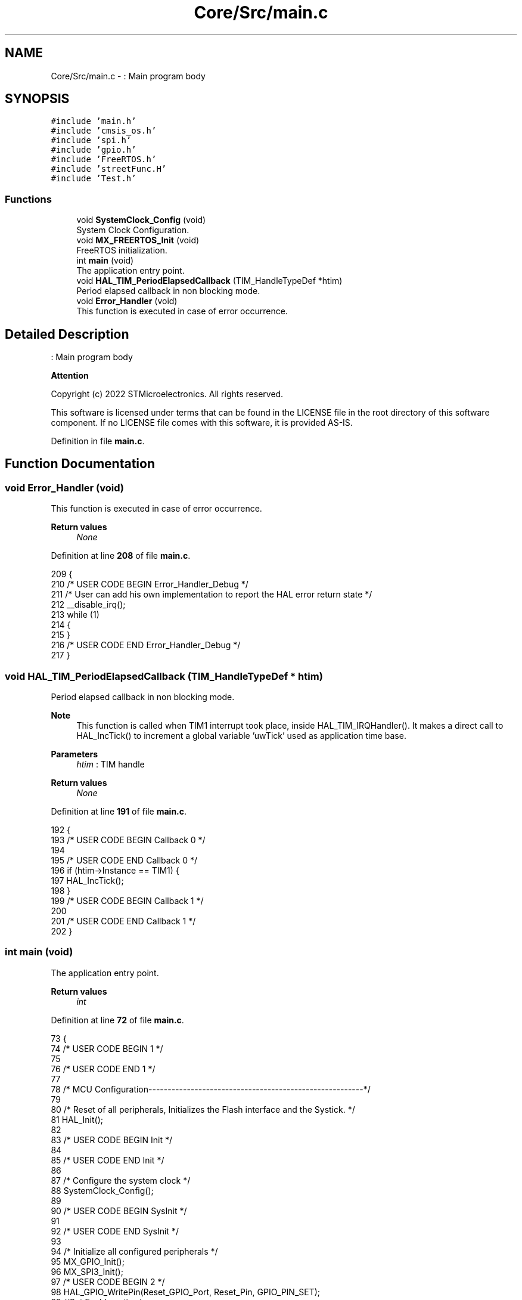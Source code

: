 .TH "Core/Src/main.c" 3 "Thu Dec 15 2022" "street" \" -*- nroff -*-
.ad l
.nh
.SH NAME
Core/Src/main.c \- : Main program body  

.SH SYNOPSIS
.br
.PP
\fC#include 'main\&.h'\fP
.br
\fC#include 'cmsis_os\&.h'\fP
.br
\fC#include 'spi\&.h'\fP
.br
\fC#include 'gpio\&.h'\fP
.br
\fC#include 'FreeRTOS\&.h'\fP
.br
\fC#include 'streetFunc\&.H'\fP
.br
\fC#include 'Test\&.h'\fP
.br

.SS "Functions"

.in +1c
.ti -1c
.RI "void \fBSystemClock_Config\fP (void)"
.br
.RI "System Clock Configuration\&. "
.ti -1c
.RI "void \fBMX_FREERTOS_Init\fP (void)"
.br
.RI "FreeRTOS initialization\&. "
.ti -1c
.RI "int \fBmain\fP (void)"
.br
.RI "The application entry point\&. "
.ti -1c
.RI "void \fBHAL_TIM_PeriodElapsedCallback\fP (TIM_HandleTypeDef *htim)"
.br
.RI "Period elapsed callback in non blocking mode\&. "
.ti -1c
.RI "void \fBError_Handler\fP (void)"
.br
.RI "This function is executed in case of error occurrence\&. "
.in -1c
.SH "Detailed Description"
.PP 
: Main program body 


.PP
\fBAttention\fP
.RS 4

.RE
.PP
Copyright (c) 2022 STMicroelectronics\&. All rights reserved\&.
.PP
This software is licensed under terms that can be found in the LICENSE file in the root directory of this software component\&. If no LICENSE file comes with this software, it is provided AS-IS\&. 
.PP
Definition in file \fBmain\&.c\fP\&.
.SH "Function Documentation"
.PP 
.SS "void Error_Handler (void)"

.PP
This function is executed in case of error occurrence\&. 
.PP
\fBReturn values\fP
.RS 4
\fINone\fP 
.RE
.PP

.PP
Definition at line \fB208\fP of file \fBmain\&.c\fP\&.
.PP
.nf
209 {
210   /* USER CODE BEGIN Error_Handler_Debug */
211   /* User can add his own implementation to report the HAL error return state */
212   __disable_irq();
213   while (1)
214   {
215   }
216   /* USER CODE END Error_Handler_Debug */
217 }
.fi
.SS "void HAL_TIM_PeriodElapsedCallback (TIM_HandleTypeDef * htim)"

.PP
Period elapsed callback in non blocking mode\&. 
.PP
\fBNote\fP
.RS 4
This function is called when TIM1 interrupt took place, inside HAL_TIM_IRQHandler()\&. It makes a direct call to HAL_IncTick() to increment a global variable 'uwTick' used as application time base\&. 
.RE
.PP
\fBParameters\fP
.RS 4
\fIhtim\fP : TIM handle 
.RE
.PP
\fBReturn values\fP
.RS 4
\fINone\fP 
.RE
.PP

.PP
Definition at line \fB191\fP of file \fBmain\&.c\fP\&.
.PP
.nf
192 {
193   /* USER CODE BEGIN Callback 0 */
194 
195   /* USER CODE END Callback 0 */
196   if (htim->Instance == TIM1) {
197     HAL_IncTick();
198   }
199   /* USER CODE BEGIN Callback 1 */
200 
201   /* USER CODE END Callback 1 */
202 }
.fi
.SS "int main (void)"

.PP
The application entry point\&. 
.PP
\fBReturn values\fP
.RS 4
\fIint\fP 
.RE
.PP

.PP
Definition at line \fB72\fP of file \fBmain\&.c\fP\&.
.PP
.nf
73 {
74   /* USER CODE BEGIN 1 */
75 
76   /* USER CODE END 1 */
77 
78   /* MCU Configuration--------------------------------------------------------*/
79 
80   /* Reset of all peripherals, Initializes the Flash interface and the Systick\&. */
81   HAL_Init();
82 
83   /* USER CODE BEGIN Init */
84 
85   /* USER CODE END Init */
86 
87   /* Configure the system clock */
88   SystemClock_Config();
89 
90   /* USER CODE BEGIN SysInit */
91 
92   /* USER CODE END SysInit */
93 
94   /* Initialize all configured peripherals */
95   MX_GPIO_Init();
96   MX_SPI3_Init();
97   /* USER CODE BEGIN 2 */
98   HAL_GPIO_WritePin(Reset_GPIO_Port, Reset_Pin, GPIO_PIN_SET);
99     //Set Enable active low
100   HAL_GPIO_WritePin(Enable_GPIO_Port, Enable_Pin, GPIO_PIN_RESET);
101 
102 
103 #ifdef RUN_TEST_PROGRAM
104       Test_program();
105 #else
106      Led_Clear();
107       /* Init scheduler */
108       osKernelInitialize();  /* Call init function for freertos objects (in freertos\&.c) */
109       MX_FREERTOS_Init();
110 
111       /* Start scheduler */
112       osKernelStart();
113 #endif
114   /* USER CODE END 2 */
115 
116   /* We should never get here as control is now taken by the scheduler */
117   /* Infinite loop */
118   /* USER CODE BEGIN WHILE */
119   // Reset all shift registers
120 
121   while (1)
122   {
123     /* USER CODE END WHILE */
124 
125     /* USER CODE BEGIN 3 */
126   }
127   /* USER CODE END 3 */
128 }
.fi
.SS "void MX_FREERTOS_Init (void)"

.PP
FreeRTOS initialization\&. 
.PP
\fBParameters\fP
.RS 4
\fINone\fP 
.RE
.PP
\fBReturn values\fP
.RS 4
\fINone\fP 
.RE
.PP

.PP
Definition at line \fB119\fP of file \fBfreertos\&.c\fP\&.
.PP
.nf
119                             {
120     /* USER CODE BEGIN Init */
121     /* USER CODE END Init */
122     /* Create the mutex(es) */
123     /* creation of event */
124     eventHandle = osMutexNew(&event_attributes);
125 
126     /* USER CODE BEGIN RTOS_MUTEX */
127     /* add mutexes, \&.\&.\&. */
128 
129     /* USER CODE END RTOS_MUTEX */
130 
131     /* Create the semaphores(s) */
132     /* creation of buttonsSem */
133     buttonsSemHandle = osSemaphoreNew(1, 1, &buttonsSem_attributes);
134 
135     /* creation of switchesSem */
136     switchesSemHandle = osSemaphoreNew(1, 1, &switchesSem_attributes);
137 
138     /* USER CODE BEGIN RTOS_SEMAPHORES */
139     /* add semaphores, \&.\&.\&. */
140     /* USER CODE END RTOS_SEMAPHORES */
141 
142     /* USER CODE BEGIN RTOS_TIMERS */
143     /* start timers, add new ones, \&.\&.\&. */
144     /* USER CODE END RTOS_TIMERS */
145 
146     /* USER CODE BEGIN RTOS_QUEUES */
147     /* add queues, \&.\&.\&. */
148     /* USER CODE END RTOS_QUEUES */
149 
150     /* Create the thread(s) */
151     /* creation of defaultTask */
152     defaultTaskHandle = osThreadNew(StartDefaultTask, NULL,
153             &defaultTask_attributes);
154 
155     /* creation of GPIO_Button1 */
156     GPIO_Button1Handle = osThreadNew(Button_Task1, NULL,
157             &GPIO_Button1_attributes);
158 
159     /* creation of GPIO_Switches */
160     GPIO_SwitchesHandle = osThreadNew(Switches, NULL,
161             &GPIO_Switches_attributes);
162 
163     /* creation of Timer_Func */
164     Timer_FuncHandle = osThreadNew(timer, NULL, &Timer_Func_attributes);
165 
166     /* creation of GPIO_Button2 */
167     GPIO_Button2Handle = osThreadNew(Button_Task2, NULL,
168             &GPIO_Button2_attributes);
169 
170     /* USER CODE BEGIN RTOS_THREADS */
171     /* add threads, \&.\&.\&. */
172     /* USER CODE END RTOS_THREADS */
173 
174     /* USER CODE BEGIN RTOS_EVENTS */
175     /* add events, \&.\&.\&. */
176     /* USER CODE END RTOS_EVENTS */
177 
178 }
.fi
.SS "void SystemClock_Config (void)"

.PP
System Clock Configuration\&. 
.PP
\fBReturn values\fP
.RS 4
\fINone\fP 
.RE
.PP
Configure the main internal regulator output voltage
.PP
Initializes the RCC Oscillators according to the specified parameters in the RCC_OscInitTypeDef structure\&.
.PP
Initializes the CPU, AHB and APB buses clocks
.PP
Definition at line \fB134\fP of file \fBmain\&.c\fP\&.
.PP
.nf
135 {
136   RCC_OscInitTypeDef RCC_OscInitStruct = {0};
137   RCC_ClkInitTypeDef RCC_ClkInitStruct = {0};
138 
141   if (HAL_PWREx_ControlVoltageScaling(PWR_REGULATOR_VOLTAGE_SCALE1) != HAL_OK)
142   {
143     Error_Handler();
144   }
145 
149   RCC_OscInitStruct\&.OscillatorType = RCC_OSCILLATORTYPE_HSI;
150   RCC_OscInitStruct\&.HSIState = RCC_HSI_ON;
151   RCC_OscInitStruct\&.HSICalibrationValue = RCC_HSICALIBRATION_DEFAULT;
152   RCC_OscInitStruct\&.PLL\&.PLLState = RCC_PLL_ON;
153   RCC_OscInitStruct\&.PLL\&.PLLSource = RCC_PLLSOURCE_HSI;
154   RCC_OscInitStruct\&.PLL\&.PLLM = 1;
155   RCC_OscInitStruct\&.PLL\&.PLLN = 10;
156   RCC_OscInitStruct\&.PLL\&.PLLP = RCC_PLLP_DIV7;
157   RCC_OscInitStruct\&.PLL\&.PLLQ = RCC_PLLQ_DIV2;
158   RCC_OscInitStruct\&.PLL\&.PLLR = RCC_PLLR_DIV2;
159   if (HAL_RCC_OscConfig(&RCC_OscInitStruct) != HAL_OK)
160   {
161     Error_Handler();
162   }
163 
166   RCC_ClkInitStruct\&.ClockType = RCC_CLOCKTYPE_HCLK|RCC_CLOCKTYPE_SYSCLK
167                               |RCC_CLOCKTYPE_PCLK1|RCC_CLOCKTYPE_PCLK2;
168   RCC_ClkInitStruct\&.SYSCLKSource = RCC_SYSCLKSOURCE_PLLCLK;
169   RCC_ClkInitStruct\&.AHBCLKDivider = RCC_SYSCLK_DIV1;
170   RCC_ClkInitStruct\&.APB1CLKDivider = RCC_HCLK_DIV1;
171   RCC_ClkInitStruct\&.APB2CLKDivider = RCC_HCLK_DIV1;
172 
173   if (HAL_RCC_ClockConfig(&RCC_ClkInitStruct, FLASH_LATENCY_4) != HAL_OK)
174   {
175     Error_Handler();
176   }
177 }
.fi
.SH "Author"
.PP 
Generated automatically by Doxygen for street from the source code\&.
